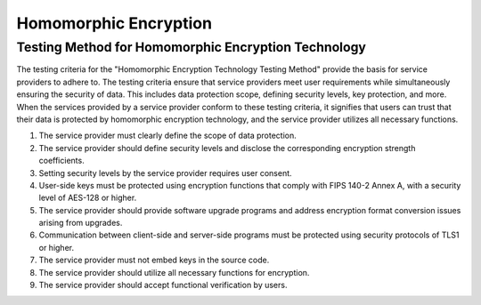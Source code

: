 ++++++++++++++++++++++++++++
Homomorphic Encryption
++++++++++++++++++++++++++++


Testing Method for Homomorphic Encryption Technology
========================================================


The testing criteria for the "Homomorphic Encryption Technology Testing Method" provide the basis for service providers to adhere to. The testing criteria ensure that service providers meet user requirements while simultaneously ensuring the security of data. This includes data protection scope, defining security levels, key protection, and more. When the services provided by a service provider conform to these testing criteria, it signifies that users can trust that their data is protected by homomorphic encryption technology, and the service provider utilizes all necessary functions.

1. The service provider must clearly define the scope of data protection.
2. The service provider should define security levels and disclose the corresponding encryption strength coefficients.
3. Setting security levels by the service provider requires user consent.
4. User-side keys must be protected using encryption functions that comply with FIPS 140-2 Annex A, with a security level of AES-128 or higher.
5. The service provider should provide software upgrade programs and address encryption format conversion issues arising from upgrades.
6. Communication between client-side and server-side programs must be protected using security protocols of TLS1 or higher.
7. The service provider must not embed keys in the source code.
8. The service provider should utilize all necessary functions for encryption.
9. The service provider should accept functional verification by users.